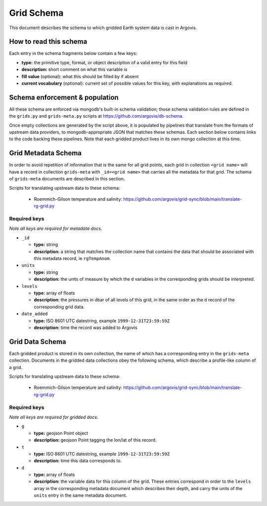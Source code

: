 .. _grid_schema:

Grid Schema
===========

This document describes the schema to which gridded Earth system data is cast in Argovis.

How to read this schema
-----------------------

Each entry in the schema fragments below contain a few keys:

- **type:** the primitive type, format,  or object description of a valid entry for this field
- **description:** short comment on what this variable is
- **fill value** (optional): what this should be filled by if absent
- **current vocabulary** (optional): current set of possible values for this key,  with explanations as required.

Schema enforcement & population
-------------------------------

All these schema are enforced via mongodb's built-in schema validation; those schema validation rules are defined in the ``grids.py`` and ``grids-meta.py`` scripts at https://github.com/argovis/db-schema.

Once empty collections are generated by the script above, it is populated by pipelines that translate from the formats of upstream data providers, to mongodb-appropriate JSON that matches these schemas. Each section below contains links to the code backing these pipelines. Note that each gridded product lives in its own mongo collection at this time.

Grid Metadata Schema
--------------------

In order to avoid repetition of information that is the same for all grid points, each grid in collection ``<grid name>`` will have a record in collection ``grids-meta`` with ``_id=<grid name>`` that carries all the metadata for that grid. The schema of ``grids-meta`` documents are described in this section.

Scripts for translating upstream data to these schema:

 - Roemmich-Gilson temperature and salinity: https://github.com/argovis/grid-sync/blob/main/translate-rg-grid.py

Required keys
+++++++++++++

*Note all keys are required for metadata docs*.

- ``_id``

  - **type:** string
  - **description:** a string that matches the collection name that contains the data that should be associated with this metadata record, ie ``rgTempAnom``.

- ``units``

  - **type:** string
  - **description:** the units of measure by which the ``d`` variables in the corresponding grids should be interpreted.

- ``levels``

  - **type:** array of floats
  - **description:** the pressures in dbar of all levels of this grid, in the same order as the ``d`` record of the corresponding grid data.

- ``date_added``

  - **type:** ISO 8601 UTC datestring,  example ``1999-12-31T23:59:59Z``
  - **description:** time the record was added to Argovis

Grid Data Schema
----------------

Each gridded product is stored in its own collection, the name of which has a corresponding entry in the ``grids-meta`` collection. Documents in the gridded data collections obey the following schema, which describe a profile-like column of a grid.

Scripts for translating upstream data to these schema:

 - Roemmich-Gilson temperature and salinity: https://github.com/argovis/grid-sync/blob/main/translate-rg-grid.py

Required keys
+++++++++++++

*Note all keys are required for gridded docs*.

- ``g``

  - **type:** geojson Point object
  - **description:** geojson Point tagging the lon/lat of this record.

- ``t``

  - **type:** ISO 8601 UTC datestring,  example ``1999-12-31T23:59:59Z``
  - **description:** time this data corresponds to.

- ``d``

  - **type:** array of floats
  - **description:** the variable data for this column of the grid. These entries correspond in order to the ``levels`` array in the corresponding metadata document which describes their depth, and carry the units of the ``units`` entry in the same metadata document.